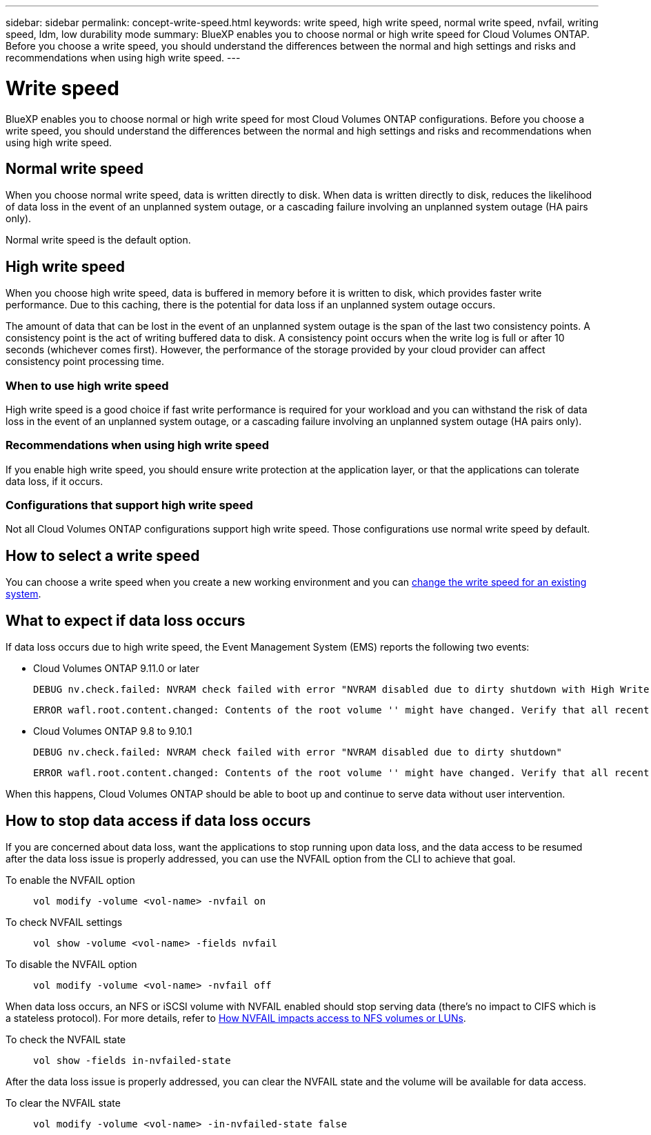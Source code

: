 ---
sidebar: sidebar
permalink: concept-write-speed.html
keywords: write speed, high write speed, normal write speed, nvfail, writing speed, ldm, low durability mode
summary: BlueXP enables you to choose normal or high write speed for Cloud Volumes ONTAP. Before you choose a write speed, you should understand the differences between the normal and high settings and risks and recommendations when using high write speed.
---

= Write speed
:hardbreaks:
:nofooter:
:icons: font
:linkattrs:
:imagesdir: ./media/

[.lead]
BlueXP enables you to choose normal or high write speed for most Cloud Volumes ONTAP configurations. Before you choose a write speed, you should understand the differences between the normal and high settings and risks and recommendations when using high write speed.

== Normal write speed

When you choose normal write speed, data is written directly to disk. When data is written directly to disk, reduces the likelihood of data loss in the event of an unplanned system outage, or a cascading failure involving an unplanned system outage (HA pairs only).

Normal write speed is the default option.

== High write speed

When you choose high write speed, data is buffered in memory before it is written to disk, which provides faster write performance. Due to this caching, there is the potential for data loss if an unplanned system outage occurs.

The amount of data that can be lost in the event of an unplanned system outage is the span of the last two consistency points. A consistency point is the act of writing buffered data to disk. A consistency point occurs when the write log is full or after 10 seconds (whichever comes first). However, the performance of the storage provided by your cloud provider can affect consistency point processing time.

=== When to use high write speed

High write speed is a good choice if fast write performance is required for your workload and you can withstand the risk of data loss in the event of an unplanned system outage, or a cascading failure involving an unplanned system outage (HA pairs only).

=== Recommendations when using high write speed

If you enable high write speed, you should ensure write protection at the application layer, or that the applications can tolerate data loss, if it occurs.

ifdef::aws[]
=== High write speed with an HA pair in AWS

If you plan to enable high write speed on an HA pair in AWS, you should understand the difference in protection levels between a multiple Availability Zone (AZ) deployment and a single AZ deployment. Deploying an HA pair across multiple AZs provides more resiliency and can help to mitigate the chance of data loss.

link:concept-ha.html[Learn more about HA pairs in AWS].
endif::aws[]

=== Configurations that support high write speed

Not all Cloud Volumes ONTAP configurations support high write speed. Those configurations use normal write speed by default.

ifdef::aws[]
==== AWS

If you use a single node system, Cloud Volumes ONTAP supports high write speed with all instance types.

Starting with the 9.8 release, Cloud Volumes ONTAP supports high write speed with HA pairs when using almost all supported EC2 instance types, except for m5.xlarge and r5.xlarge.

https://docs.netapp.com/us-en/cloud-volumes-ontap-relnotes/reference-configs-aws.html[Learn more about the Amazon EC2 instances that Cloud Volumes ONTAP supports^].
endif::aws[]

ifdef::azure[]
==== Azure

If you use a single node system, Cloud Volumes ONTAP supports high write speed with all VM types.

If you use an HA pair, Cloud Volumes ONTAP supports high write speed with several VM types, starting with the 9.8 release. Go to the https://docs.netapp.com/us-en/cloud-volumes-ontap-relnotes/reference-configs-azure.html[Cloud Volumes ONTAP Release Notes^] to view the VM types that support high write speed.
endif::azure[]

ifdef::gcp[]
==== Google Cloud

If you use a single node system, Cloud Volumes ONTAP supports high write speed with all machine types.

Cloud Volumes ONTAP doesn’t support high write speed with HA pairs in Google Cloud.

https://docs.netapp.com/us-en/cloud-volumes-ontap-relnotes/reference-configs-gcp.html[Learn more about the Google Cloud machine types that Cloud Volumes ONTAP supports^].
endif::gcp[]

== How to select a write speed

You can choose a write speed when you create a new working environment and you can link:task-modify-write-speed.html[change the write speed for an existing system].

== What to expect if data loss occurs

If data loss occurs due to high write speed, the Event Management System (EMS) reports the following two events:

* Cloud Volumes ONTAP 9.11.0 or later
+
 DEBUG nv.check.failed: NVRAM check failed with error "NVRAM disabled due to dirty shutdown with High Write Speed mode"
+
 ERROR wafl.root.content.changed: Contents of the root volume '' might have changed. Verify that all recent configuration changes are still in effect.

* Cloud Volumes ONTAP 9.8 to 9.10.1
+
 DEBUG nv.check.failed: NVRAM check failed with error "NVRAM disabled due to dirty shutdown"
+
 ERROR wafl.root.content.changed: Contents of the root volume '' might have changed. Verify that all recent configuration changes are still in effect.

When this happens, Cloud Volumes ONTAP should be able to boot up and continue to serve data without user intervention.

== How to stop data access if data loss occurs

If you are concerned about data loss, want the applications to stop running upon data loss, and the data access to be resumed after the data loss issue is properly addressed, you can use the NVFAIL option from the CLI to achieve that goal.

To enable the NVFAIL option::
`vol modify -volume <vol-name> -nvfail on`

To check NVFAIL settings::
`vol show -volume <vol-name> -fields nvfail`

To disable the NVFAIL option::
`vol modify -volume <vol-name> -nvfail off`

When data loss occurs, an NFS or iSCSI volume with NVFAIL enabled should stop serving data (there's no impact to CIFS which is a stateless protocol). For more details, refer to https://docs.netapp.com/ontap-9/topic/com.netapp.doc.dot-mcc-mgmt-dr/GUID-40D04B8A-01F7-4E87-8161-E30BD80F5B7F.html[How NVFAIL impacts access to NFS volumes or LUNs^].

To check the NVFAIL state::
`vol show -fields in-nvfailed-state`

After the data loss issue is properly addressed, you can clear the NVFAIL state and the volume will be available for data access.

To clear the NVFAIL state::
`vol modify -volume <vol-name> -in-nvfailed-state false`
